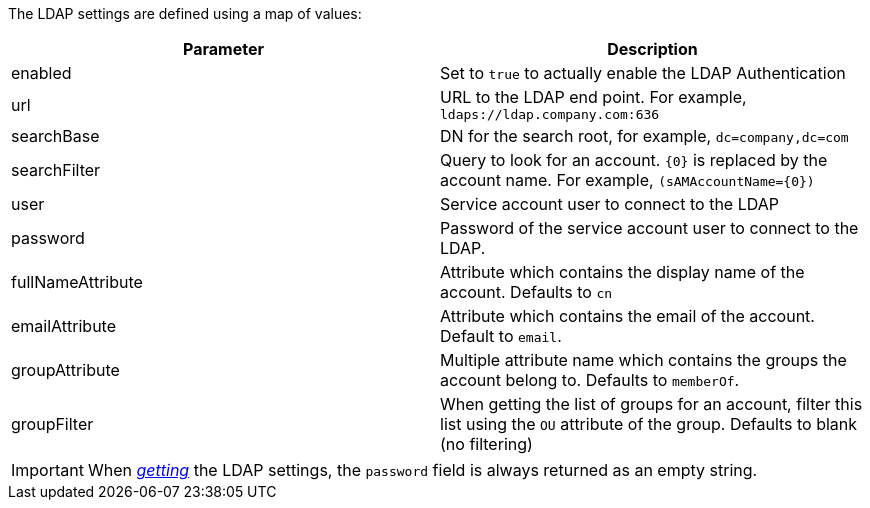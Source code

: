 The LDAP settings are defined using a map of values:

|===
| Parameter | Description

| enabled
| Set to `true` to actually enable the LDAP Authentication

| url
| URL to the LDAP end point. For example, `ldaps://ldap.company.com:636`

| searchBase
| DN for the search root, for example, `dc=company,dc=com`

| searchFilter
| Query to look for an account. `{0}` is replaced by the account name.
  For example, `(sAMAccountName={0})`

| user
| Service account user to connect to the LDAP

| password
| Password of the service account user to connect to the LDAP.

| fullNameAttribute
| Attribute which contains the display name of the account. Defaults to `cn`

| emailAttribute
| Attribute which contains the email of the account. Default to `email`.

| groupAttribute
| Multiple attribute name which contains the groups the account belong to.
  Defaults to `memberOf`.

| groupFilter
| When getting the list of groups for an account, filter this list using the
  `OU` attribute of the group. Defaults to blank (no filtering)
|===

IMPORTANT: When <<dsl-config-getLdapSettings,_getting_>> the LDAP settings,
           the `password` field is always returned as an empty string.
